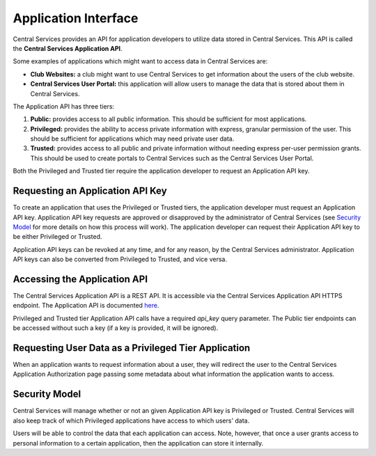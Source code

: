 Application Interface
=====================

Central Services provides an API for application developers to utilize data
stored in Central Services. This API is called the **Central Services
Application API**.

Some examples of applications which might want to access data in Central
Services are:

- **Club Websites:** a club might want to use Central Services to get
  information about the users of the club website.
- **Central Services User Portal:** this application will allow users to manage
  the data that is stored about them in Central Services.

The Application API has three tiers:

1. **Public:** provides access to all public information. This should be
   sufficient for most applications.
2. **Privileged:** provides the ability to access private information with
   express, granular permission of the user. This should be sufficient for
   applications which may need private user data.
3. **Trusted:** provides access to all public and private information without
   needing express per-user permission grants. This should be used to create
   portals to Central Services such as the Central Services User Portal.

Both the Privileged and Trusted tier require the application developer to
request an Application API key.

Requesting an Application API Key
---------------------------------

To create an application that uses the Privileged or Trusted tiers, the
application developer must request an Application API key. Application API key
requests are approved or disapproved by the administrator of Central Services
(see `Security Model`_ for more details on how this process will work). The
application developer can request their Application API key to be either
Privileged or Trusted.

Application API keys can be revoked at any time, and for any reason, by the
Central Services administrator. Application API keys can also be converted from
Privileged to Trusted, and vice versa.

Accessing the Application API
-----------------------------

The Central Services Application API is a REST API. It is accessible via the
Central Services Application API HTTPS endpoint. The Application API is
documented `here`_.

Privileged and Trusted tier Application API calls have a required `api_key`
query parameter.  The Public tier endpoints can be accessed without such a key
(if a key is provided, it will be ignored).

.. _here: ../applicaton-api-specification.html

Requesting User Data as a Privileged Tier Application
-----------------------------------------------------

When an application wants to request information about a user, they will
redirect the user to the Central Services Application Authorization page passing
some metadata about what information the application wants to access.

Security Model
--------------

Central Services will manage whether or not an given Application API key is
Privileged or Trusted. Central Services will also keep track of which Privileged
applications have access to which users' data.

Users will be able to control the data that each application can access. Note,
however, that once a user grants access to personal information to a certain
application, then the application can store it internally.

.. TODO: What is an Application

.. TODO: What is an API Key
